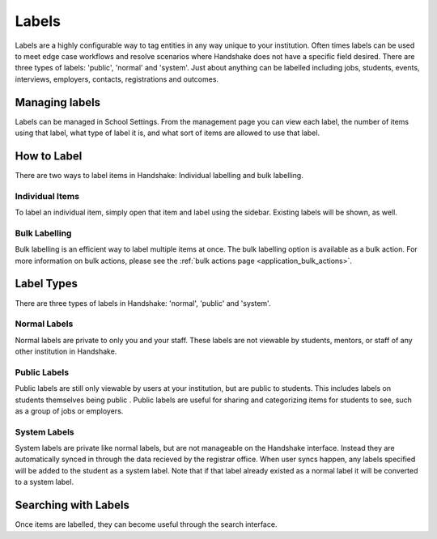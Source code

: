 .. _application_labels:

Labels
======

Labels are a highly configurable way to tag entities in any way unique to your institution. Often times labels can be used to meet edge case workflows and resolve scenarios where Handshake does not have a specific field desired. There are three types of labels: 'public', 'normal' and 'system'. Just about anything can be labelled including jobs, students, events, interviews, employers, contacts, registrations and outcomes.

Managing labels
---------------

Labels can be managed in School Settings. From the management page you can view each label, the number of items using that label, what type of label it is, and what sort of items are allowed to use that label.

How to Label
------------

There are two ways to label items in Handshake: Individual labelling and bulk labelling.

Individual Items
################

To label an individual item, simply open that item and label using the sidebar. Existing labels will be shown, as well.

Bulk Labelling
##############

Bulk labelling is an efficient way to label multiple items at once. The bulk labelling option is available as a bulk action. For more information on bulk actions, please see the :ref:`bulk actions page <application_bulk_actions>`.

Label Types
-----------

There are three types of labels in Handshake: 'normal', 'public' and 'system'.

Normal Labels
#############

Normal labels are private to only you and your staff. These labels are not viewable by students, mentors, or staff of any other institution in Handshake.

Public Labels
#############

Public labels are still only viewable by users at your institution, but are public to students. This includes labels on students themselves being public . Public labels are useful for sharing and categorizing items for students to see, such as a group of jobs or employers.

System Labels
#############

System labels are private like normal labels, but are not manageable on the Handshake interface. Instead they are automatically synced in through the data recieved by the registrar office. When user syncs happen, any labels specified will be added to the student as a system label. Note that if that label already existed as a normal label it will be converted to a system label.

Searching with Labels
---------------------

Once items are labelled, they can become useful through the search interface.
